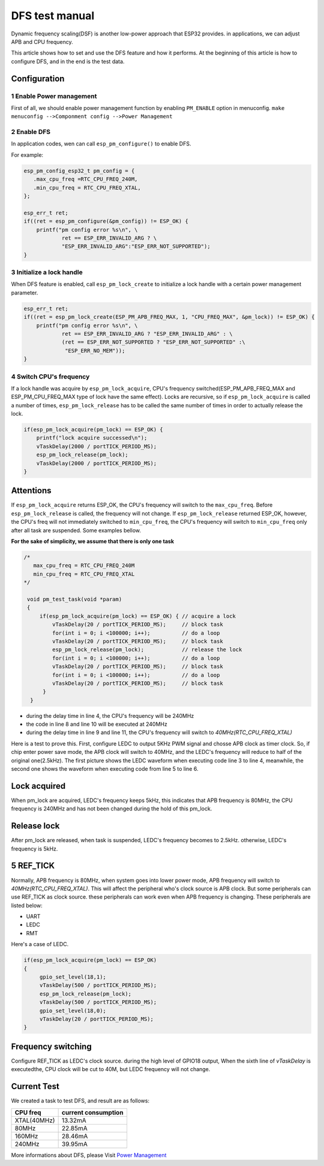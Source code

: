 DFS test manual
===================

Dynamic frequency scaling(DSF) is another low-power approach that ESP32 provides. in applications, we can adjust APB and CPU frequency.

This article shows how to set and use the DFS feature and how it performs. At the beginning of this article is how to configure DFS, and in the end is the test data.


Configuration
-----------------

1 Enable Power management
**************************

First of all, we should enable power management function by enabling ``PM_ENABLE`` option in menuconfig.
``make menuconfig -->Componment config -->Power Management``

2 Enable DFS
**************

In application codes, wen can call ``esp_pm_configure()`` to enable DFS.

For example:

.. code:: c

    esp_pm_config_esp32_t pm_config = {
       .max_cpu_freq =RTC_CPU_FREQ_240M,
       .min_cpu_freq = RTC_CPU_FREQ_XTAL,
    };
  
    esp_err_t ret;
    if((ret = esp_pm_configure(&pm_config)) != ESP_OK) {
        printf("pm config error %s\n", \
                ret == ESP_ERR_INVALID_ARG ? \
                "ESP_ERR_INVALID_ARG":"ESP_ERR_NOT_SUPPORTED");
    }


3 Initialize a lock handle
******************************

When DFS feature is enabled, call ``esp_pm_lock_create`` to initialize a lock handle with a certain power management parameter.

.. code:: c

    esp_err_t ret;
    if((ret = esp_pm_lock_create(ESP_PM_APB_FREQ_MAX, 1, "CPU_FREQ_MAX", &pm_lock)) != ESP_OK) {
        printf("pm config error %s\n", \
                ret == ESP_ERR_INVALID_ARG ? "ESP_ERR_INVALID_ARG" : \
                (ret == ESP_ERR_NOT_SUPPORTED ? "ESP_ERR_NOT_SUPPORTED" :\
                 "ESP_ERR_NO_MEM"));
    }


4 Switch CPU's frequency
****************************

If a lock handle was acquire by ``esp_pm_lock_acquire``, CPU's frequency switched(ESP_PM_APB_FREQ_MAX and ESP_PM_CPU_FREQ_MAX type of lock have the same effect). Locks are recursive, so if ``esp_pm_lock_acquire`` is called a number of times, ``esp_pm_lock_release`` has to be called the same number of times in order to actually release the lock.

.. code:: c

    if(esp_pm_lock_acquire(pm_lock) == ESP_OK) {
        printf("lock acquire successed\n");
        vTaskDelay(2000 / portTICK_PERIOD_MS);
        esp_pm_lock_release(pm_lock);
        vTaskDelay(2000 / portTICK_PERIOD_MS);
    }


Attentions
---------------

If ``esp_pm_lock_acquire`` returns ESP_OK, the CPU's frequency will switch to the ``max_cpu_freq``. Before ``esp_pm_lock_release`` is called, the frequency will not change. If ``esp_pm_lock_release`` returned ESP_OK, however, the CPU's freq will not immediately switched to ``min_cpu_freq``, the CPU's frequency will switch to ``min_cpu_freq`` only after all task are suspended. Some examples bellow.

**For the sake of simplicity, we assume that there is only one task**

.. code:: c

   /*
      max_cpu_freq = RTC_CPU_FREQ_240M
      min_cpu_freq = RTC_CPU_FREQ_XTAL
   */

    void pm_test_task(void *param)
    {
        if(esp_pm_lock_acquire(pm_lock) == ESP_OK) { // acquire a lock
            vTaskDelay(20 / portTICK_PERIOD_MS);     // block task
            for(int i = 0; i <100000; i++);          // do a loop
            vTaskDelay(20 / portTICK_PERIOD_MS);     // block task
            esp_pm_lock_release(pm_lock);            // release the lock
            for(int i = 0; i <100000; i++);          // do a loop
            vTaskDelay(20 / portTICK_PERIOD_MS);     // block task
            for(int i = 0; i <100000; i++);          // do a loop
            vTaskDelay(20 / portTICK_PERIOD_MS);     // block task
         }
     }


- during the delay time in line 4, the CPU's frequency will be 240MHz
- the code in line 8 and line 10 will be executed at 240MHz
- during the delay time in line 9 and line 11, the CPU's frequency will switch to `40MHz(RTC_CPU_FREQ_XTAL)`


Here is a test to prove this. First, configure LEDC to output 5KHz PWM signal and chosse APB clock as timer clock. So, if chip enter power save mode, the APB clock will switch to 40MHz, and the LEDC's frequency will reduce to half of the original one(2.5kHz). The first picture shows the LEDC waveform when executing code line 3 to line 4, meanwhile, the second one shows the waveform when executing code from line 5 to line 6.



Lock acquired
------------------

When pm_lock are acquired, LEDC's frequency keeps 5kHz, this indicates that APB frequency is 80MHz, the CPU frequency is 240MHz and has not been changed during the hold of this pm_lock.

.. figure:: ../../_static/DFS_and_light_sleep/pic4.svg.png
    :align: center

    



Release lock
-----------------

After pm_lock are released, when task is suspended, LEDC's frequency becomes to 2.5kHz. otherwise, LEDC's frequency is 5kHz.

.. figure:: ../../_static/DFS_and_light_sleep/pic3.svg.png
    :align: center
    



5 REF_TICK
-------------

Normally, APB frequency is 80MHz, when system goes into lower power mode, APB frequency will switch to `40MHz(RTC_CPU_FREQ_XTAL)`. This will affect the peripheral who's clock source is APB clock. But some peripherals can use REF_TICK as clock source. these peripherals can work even when APB frequency is changing. These peripherals are listed below:

- UART
- LEDC
- RMT

Here's a case of LEDC.

.. code:: c

    if(esp_pm_lock_acquire(pm_lock) == ESP_OK)
    {
         gpio_set_level(18,1);
         vTaskDelay(500 / portTICK_PERIOD_MS);
         esp_pm_lock_release(pm_lock);
         vTaskDelay(500 / portTICK_PERIOD_MS);
         gpio_set_level(18,0);
         vTaskDelay(20 / portTICK_PERIOD_MS);
    }


Frequency switching
-----------------------

Configure REF_TICK as LEDC's clock source. during the high level of GPIO18 output, When the sixth line of `vTaskDelay` is executedthe, CPU clock will be cut to 40M, but LEDC frequency will not change.

.. figure:: ../../_static/DFS_and_light_sleep/pic5.svg.png
    :align: center


Current Test
----------------

We created a task to test DFS, and result are as follows:

+-----------+---------------------+
| CPU freq  | current consumption |
+===========+=====================+
|XTAL(40MHz)|         13.32mA     |
+-----------+---------------------+
|   80MHz   |         22.85mA     |
+-----------+---------------------+
|   160MHz  |         28.46mA     |
+-----------+---------------------+
|   240MHz  |         39.95mA     |
+-----------+---------------------+

More informations about DFS, please Visit `Power Management <http://docs.espressif.com/projects/esp-idf/en/stable/api-reference/system/power_management.html>`_
